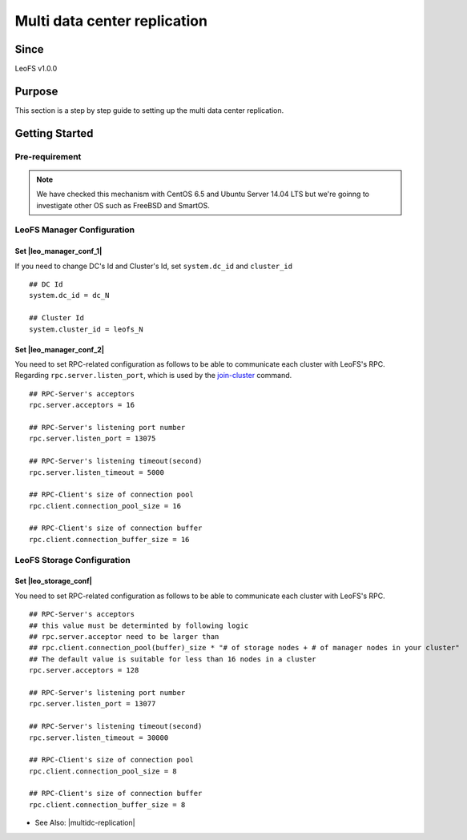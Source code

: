 .. =========================================================
.. LeoFS documentation
.. Copyright (c) 2012-2014 Rakuten, Inc.
.. http://leo-project.net/
.. =========================================================

.. _leofs-with-nfs-label:

.. index::
   pair: Configuration; Multi data center replication

Multi data center replication
=============================

Since
-------

LeoFS v1.0.0


.. index::
   pair: NFS; Purpose

Purpose
-------
This section is a step by step guide to setting up the multi data center replication.

.. index::
   pair: Multi data center replication; Getting Started

Getting Started
---------------

Pre-requirement
~~~~~~~~~~~~~~~

.. note:: We have checked this mechanism with CentOS 6.5 and Ubuntu Server 14.04 LTS but we're goinng to investigate other OS such as FreeBSD and SmartOS.


LeoFS Manager Configuration
~~~~~~~~~~~~~~~~~~~~~~~~~~~

Set |leo_manager_conf_1|
^^^^^^^^^^^^^^^^^^^^^^^^^^^^

If you need to change DC's Id and Cluster's Id, set ``system.dc_id`` and ``cluster_id``

::

    ## DC Id
    system.dc_id = dc_N

    ## Cluster Id
    system.cluster_id = leofs_N


Set |leo_manager_conf_2|
^^^^^^^^^^^^^^^^^^^^^^^^^^^^

You need to set RPC-related configuration as follows to be able to communicate each cluster with LeoFS's RPC. Regarding ``rpc.server.listen_port``, which is used by the `join-cluster <admin_guide_9.html#join-cluster>`_ command.



::

    ## RPC-Server's acceptors
    rpc.server.acceptors = 16

    ## RPC-Server's listening port number
    rpc.server.listen_port = 13075

    ## RPC-Server's listening timeout(second)
    rpc.server.listen_timeout = 5000

    ## RPC-Client's size of connection pool
    rpc.client.connection_pool_size = 16

    ## RPC-Client's size of connection buffer
    rpc.client.connection_buffer_size = 16


LeoFS Storage Configuration
~~~~~~~~~~~~~~~~~~~~~~~~~~~

Set |leo_storage_conf|
^^^^^^^^^^^^^^^^^^^^^^^^^^^^

You need to set RPC-related configuration as follows to be able to communicate each cluster with LeoFS's RPC.

::

    ## RPC-Server's acceptors
    ## this value must be determinted by following logic
    ## rpc.server.acceptor need to be larger than
    ## rpc.client.connection_pool(buffer)_size * "# of storage nodes + # of manager nodes in your cluster"
    ## The default value is suitable for less than 16 nodes in a cluster
    rpc.server.acceptors = 128

    ## RPC-Server's listening port number
    rpc.server.listen_port = 13077

    ## RPC-Server's listening timeout(second)
    rpc.server.listen_timeout = 30000

    ## RPC-Client's size of connection pool
    rpc.client.connection_pool_size = 8

    ## RPC-Client's size of connection buffer
    rpc.client.connection_buffer_size = 8

* See Also: |multidc-replication|


.. |leo_manager_conf_1| raw:: html

   <a href="https://github.com/leo-project/leo_manager/blob/1.1.1/priv/leo_manager_0.conf#L55-L59" target="_blank">leo_manager.conf - DC Id and Cluster Id</a>

.. |leo_manager_conf_2| raw:: html

   <a href="https://github.com/leo-project/leo_manager/blob/1.1.1/priv/leo_manager_0.conf#L140-L153" target="_blank">RPC-related configuration</a>

.. |leo_storage_conf| raw:: html

   <a href="https://github.com/leo-project/leo_storage/blob/1.1.1/priv/leo_storage.conf#L169-L186" target="_blank">RPC-related configuration</a>


.. |multidc-replication| raw:: html

   <a href="http://leo-project.net/leofs/blog-entry-3.html" target="_blank">Multi Data Center Replication (1st phase)</a>
